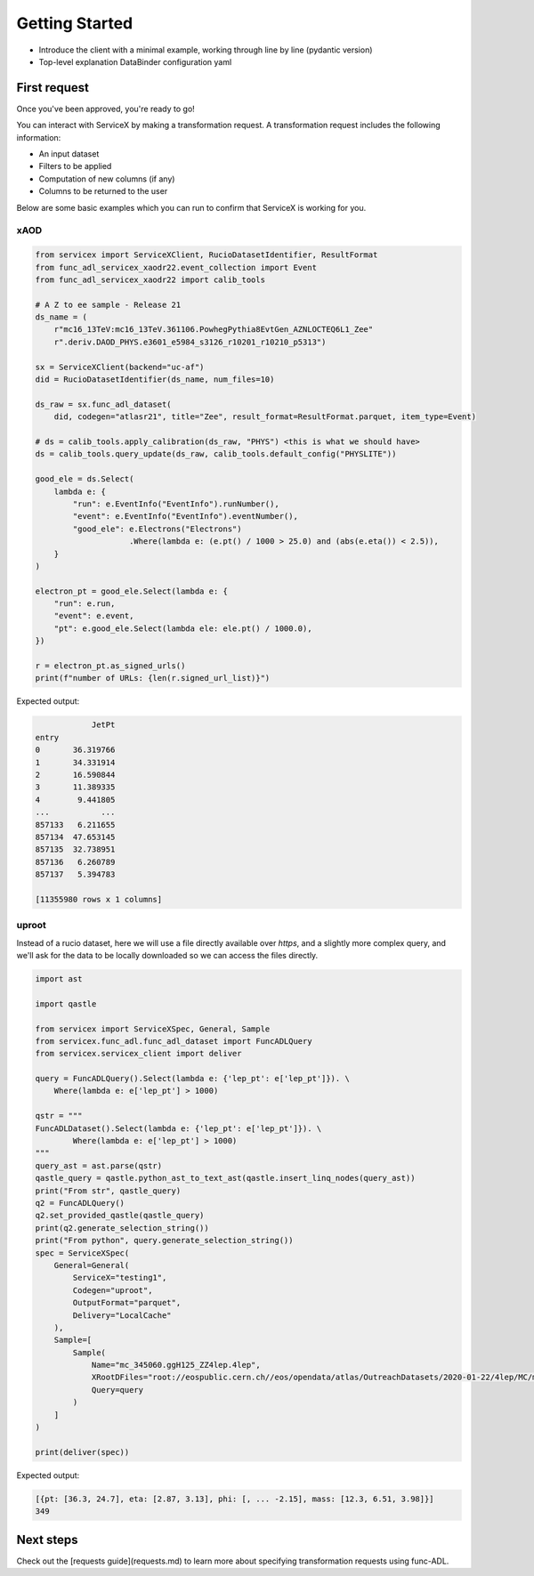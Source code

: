 Getting Started
===============

- Introduce the client with a minimal example, working through line by line (pydantic version)
- Top-level explanation DataBinder configuration yaml


First request
--------------

Once you've been approved, you're ready to go!

You can interact with ServiceX by making a transformation request. A transformation request includes the following information:

- An input dataset
- Filters to be applied
- Computation of new columns (if any)
- Columns to be returned to the user

Below are some basic examples which you can run to confirm that ServiceX is working for you.

xAOD
~~~~~

.. code-block:: python

    from servicex import ServiceXClient, RucioDatasetIdentifier, ResultFormat
    from func_adl_servicex_xaodr22.event_collection import Event
    from func_adl_servicex_xaodr22 import calib_tools

    # A Z to ee sample - Release 21
    ds_name = (
        r"mc16_13TeV:mc16_13TeV.361106.PowhegPythia8EvtGen_AZNLOCTEQ6L1_Zee"
        r".deriv.DAOD_PHYS.e3601_e5984_s3126_r10201_r10210_p5313")

    sx = ServiceXClient(backend="uc-af")
    did = RucioDatasetIdentifier(ds_name, num_files=10)

    ds_raw = sx.func_adl_dataset(
        did, codegen="atlasr21", title="Zee", result_format=ResultFormat.parquet, item_type=Event)

    # ds = calib_tools.apply_calibration(ds_raw, "PHYS") <this is what we should have>
    ds = calib_tools.query_update(ds_raw, calib_tools.default_config("PHYSLITE"))

    good_ele = ds.Select(
        lambda e: {
            "run": e.EventInfo("EventInfo").runNumber(),
            "event": e.EventInfo("EventInfo").eventNumber(),
            "good_ele": e.Electrons("Electrons")
                        .Where(lambda e: (e.pt() / 1000 > 25.0) and (abs(e.eta()) < 2.5)),
        }
    )

    electron_pt = good_ele.Select(lambda e: {
        "run": e.run,
        "event": e.event,
        "pt": e.good_ele.Select(lambda ele: ele.pt() / 1000.0),
    })

    r = electron_pt.as_signed_urls()
    print(f"number of URLs: {len(r.signed_url_list)}")


Expected output:

.. code-block:: python

                JetPt
    entry            
    0       36.319766
    1       34.331914
    2       16.590844
    3       11.389335
    4        9.441805
    ...           ...
    857133   6.211655
    857134  47.653145
    857135  32.738951
    857136   6.260789
    857137   5.394783

    [11355980 rows x 1 columns]


uproot
~~~~~~~

Instead of a rucio dataset, here we will use a file directly available over `https`,
and a slightly more complex query, and we'll ask for the data to be locally downloaded
so we can access the files directly.

.. code-block:: python

    
    import ast

    import qastle

    from servicex import ServiceXSpec, General, Sample
    from servicex.func_adl.func_adl_dataset import FuncADLQuery
    from servicex.servicex_client import deliver

    query = FuncADLQuery().Select(lambda e: {'lep_pt': e['lep_pt']}). \
        Where(lambda e: e['lep_pt'] > 1000)

    qstr = """
    FuncADLDataset().Select(lambda e: {'lep_pt': e['lep_pt']}). \
            Where(lambda e: e['lep_pt'] > 1000)
    """
    query_ast = ast.parse(qstr)
    qastle_query = qastle.python_ast_to_text_ast(qastle.insert_linq_nodes(query_ast))
    print("From str", qastle_query)
    q2 = FuncADLQuery()
    q2.set_provided_qastle(qastle_query)
    print(q2.generate_selection_string())
    print("From python", query.generate_selection_string())
    spec = ServiceXSpec(
        General=General(
            ServiceX="testing1",
            Codegen="uproot",
            OutputFormat="parquet",
            Delivery="LocalCache"
        ),
        Sample=[
            Sample(
                Name="mc_345060.ggH125_ZZ4lep.4lep",
                XRootDFiles="root://eospublic.cern.ch//eos/opendata/atlas/OutreachDatasets/2020-01-22/4lep/MC/mc_345060.ggH125_ZZ4lep.4lep.root", # NOQA E501
                Query=query
            )
        ]
    )

    print(deliver(spec))



Expected output:

.. code-block:: python

    [{pt: [36.3, 24.7], eta: [2.87, 3.13], phi: [, ... -2.15], mass: [12.3, 6.51, 3.98]}]
    349


Next steps
-----------

Check out the [requests guide](requests.md) to learn more about specifying transformation requests using func-ADL.